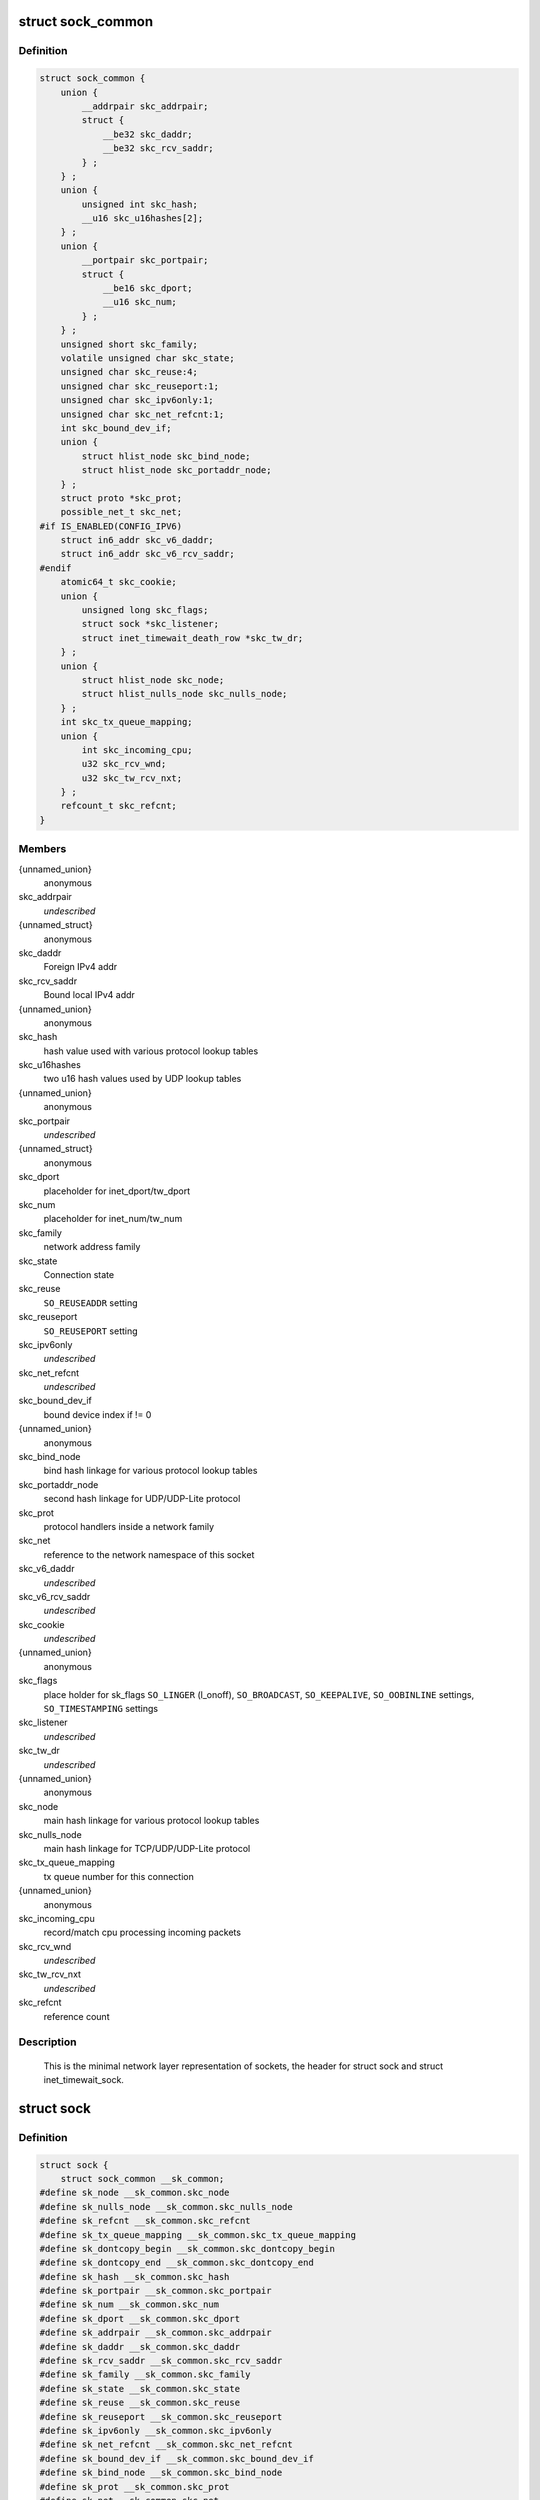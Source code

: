 .. -*- coding: utf-8; mode: rst -*-
.. src-file: include/net/sock.h

.. _`sock_common`:

struct sock_common
==================

.. c:type:: struct sock_common

    minimal network layer representation of sockets

.. _`sock_common.definition`:

Definition
----------

.. code-block:: c

    struct sock_common {
        union {
            __addrpair skc_addrpair;
            struct {
                __be32 skc_daddr;
                __be32 skc_rcv_saddr;
            } ;
        } ;
        union {
            unsigned int skc_hash;
            __u16 skc_u16hashes[2];
        } ;
        union {
            __portpair skc_portpair;
            struct {
                __be16 skc_dport;
                __u16 skc_num;
            } ;
        } ;
        unsigned short skc_family;
        volatile unsigned char skc_state;
        unsigned char skc_reuse:4;
        unsigned char skc_reuseport:1;
        unsigned char skc_ipv6only:1;
        unsigned char skc_net_refcnt:1;
        int skc_bound_dev_if;
        union {
            struct hlist_node skc_bind_node;
            struct hlist_node skc_portaddr_node;
        } ;
        struct proto *skc_prot;
        possible_net_t skc_net;
    #if IS_ENABLED(CONFIG_IPV6)
        struct in6_addr skc_v6_daddr;
        struct in6_addr skc_v6_rcv_saddr;
    #endif
        atomic64_t skc_cookie;
        union {
            unsigned long skc_flags;
            struct sock *skc_listener;
            struct inet_timewait_death_row *skc_tw_dr;
        } ;
        union {
            struct hlist_node skc_node;
            struct hlist_nulls_node skc_nulls_node;
        } ;
        int skc_tx_queue_mapping;
        union {
            int skc_incoming_cpu;
            u32 skc_rcv_wnd;
            u32 skc_tw_rcv_nxt;
        } ;
        refcount_t skc_refcnt;
    }

.. _`sock_common.members`:

Members
-------

{unnamed_union}
    anonymous

skc_addrpair
    *undescribed*

{unnamed_struct}
    anonymous

skc_daddr
    Foreign IPv4 addr

skc_rcv_saddr
    Bound local IPv4 addr

{unnamed_union}
    anonymous

skc_hash
    hash value used with various protocol lookup tables

skc_u16hashes
    two u16 hash values used by UDP lookup tables

{unnamed_union}
    anonymous

skc_portpair
    *undescribed*

{unnamed_struct}
    anonymous

skc_dport
    placeholder for inet_dport/tw_dport

skc_num
    placeholder for inet_num/tw_num

skc_family
    network address family

skc_state
    Connection state

skc_reuse
    \ ``SO_REUSEADDR``\  setting

skc_reuseport
    \ ``SO_REUSEPORT``\  setting

skc_ipv6only
    *undescribed*

skc_net_refcnt
    *undescribed*

skc_bound_dev_if
    bound device index if != 0

{unnamed_union}
    anonymous

skc_bind_node
    bind hash linkage for various protocol lookup tables

skc_portaddr_node
    second hash linkage for UDP/UDP-Lite protocol

skc_prot
    protocol handlers inside a network family

skc_net
    reference to the network namespace of this socket

skc_v6_daddr
    *undescribed*

skc_v6_rcv_saddr
    *undescribed*

skc_cookie
    *undescribed*

{unnamed_union}
    anonymous

skc_flags
    place holder for sk_flags
    \ ``SO_LINGER``\  (l_onoff), \ ``SO_BROADCAST``\ , \ ``SO_KEEPALIVE``\ ,
    \ ``SO_OOBINLINE``\  settings, \ ``SO_TIMESTAMPING``\  settings

skc_listener
    *undescribed*

skc_tw_dr
    *undescribed*

{unnamed_union}
    anonymous

skc_node
    main hash linkage for various protocol lookup tables

skc_nulls_node
    main hash linkage for TCP/UDP/UDP-Lite protocol

skc_tx_queue_mapping
    tx queue number for this connection

{unnamed_union}
    anonymous

skc_incoming_cpu
    record/match cpu processing incoming packets

skc_rcv_wnd
    *undescribed*

skc_tw_rcv_nxt
    *undescribed*

skc_refcnt
    reference count

.. _`sock_common.description`:

Description
-----------

     This is the minimal network layer representation of sockets, the header
     for struct sock and struct inet_timewait_sock.

.. _`sock`:

struct sock
===========

.. c:type:: struct sock

    network layer representation of sockets

.. _`sock.definition`:

Definition
----------

.. code-block:: c

    struct sock {
        struct sock_common __sk_common;
    #define sk_node __sk_common.skc_node
    #define sk_nulls_node __sk_common.skc_nulls_node
    #define sk_refcnt __sk_common.skc_refcnt
    #define sk_tx_queue_mapping __sk_common.skc_tx_queue_mapping
    #define sk_dontcopy_begin __sk_common.skc_dontcopy_begin
    #define sk_dontcopy_end __sk_common.skc_dontcopy_end
    #define sk_hash __sk_common.skc_hash
    #define sk_portpair __sk_common.skc_portpair
    #define sk_num __sk_common.skc_num
    #define sk_dport __sk_common.skc_dport
    #define sk_addrpair __sk_common.skc_addrpair
    #define sk_daddr __sk_common.skc_daddr
    #define sk_rcv_saddr __sk_common.skc_rcv_saddr
    #define sk_family __sk_common.skc_family
    #define sk_state __sk_common.skc_state
    #define sk_reuse __sk_common.skc_reuse
    #define sk_reuseport __sk_common.skc_reuseport
    #define sk_ipv6only __sk_common.skc_ipv6only
    #define sk_net_refcnt __sk_common.skc_net_refcnt
    #define sk_bound_dev_if __sk_common.skc_bound_dev_if
    #define sk_bind_node __sk_common.skc_bind_node
    #define sk_prot __sk_common.skc_prot
    #define sk_net __sk_common.skc_net
    #define sk_v6_daddr __sk_common.skc_v6_daddr
    #define sk_v6_rcv_saddr __sk_common.skc_v6_rcv_saddr
    #define sk_cookie __sk_common.skc_cookie
    #define sk_incoming_cpu __sk_common.skc_incoming_cpu
    #define sk_flags __sk_common.skc_flags
    #define sk_rxhash __sk_common.skc_rxhash
        socket_lock_t sk_lock;
        atomic_t sk_drops;
        int sk_rcvlowat;
        struct sk_buff_head sk_error_queue;
        struct sk_buff_head sk_receive_queue;
        struct {
            atomic_t rmem_alloc;
            int len;
            struct sk_buff *head;
            struct sk_buff *tail;
        } sk_backlog;
    #define sk_rmem_alloc sk_backlog.rmem_alloc
        int sk_forward_alloc;
    #ifdef CONFIG_NET_RX_BUSY_POLL
        unsigned int sk_ll_usec;
        unsigned int sk_napi_id;
    #endif
        int sk_rcvbuf;
        struct sk_filter __rcu *sk_filter;
        union {
            struct socket_wq __rcu *sk_wq;
            struct socket_wq *sk_wq_raw;
        } ;
    #ifdef CONFIG_XFRM
        struct xfrm_policy __rcu *sk_policy[2];
    #endif
        struct dst_entry *sk_rx_dst;
        struct dst_entry __rcu *sk_dst_cache;
        atomic_t sk_omem_alloc;
        int sk_sndbuf;
        int sk_wmem_queued;
        refcount_t sk_wmem_alloc;
        unsigned long sk_tsq_flags;
        union {
            struct sk_buff *sk_send_head;
            struct rb_root tcp_rtx_queue;
        } ;
        struct sk_buff_head sk_write_queue;
        __s32 sk_peek_off;
        int sk_write_pending;
        __u32 sk_dst_pending_confirm;
        u32 sk_pacing_status;
        long sk_sndtimeo;
        struct timer_list sk_timer;
        __u32 sk_priority;
        __u32 sk_mark;
        u32 sk_pacing_rate;
        u32 sk_max_pacing_rate;
        struct page_frag sk_frag;
        netdev_features_t sk_route_caps;
        netdev_features_t sk_route_nocaps;
        netdev_features_t sk_route_forced_caps;
        int sk_gso_type;
        unsigned int sk_gso_max_size;
        gfp_t sk_allocation;
        __u32 sk_txhash;
        unsigned int __sk_flags_offset[0];
    #ifdef __BIG_ENDIAN_BITFIELD
    #define SK_FL_PROTO_SHIFT 16
    #define SK_FL_PROTO_MASK 0x00ff0000
    #define SK_FL_TYPE_SHIFT 0
    #define SK_FL_TYPE_MASK 0x0000ffff
    #else
    #define SK_FL_PROTO_SHIFT 8
    #define SK_FL_PROTO_MASK 0x0000ff00
    #define SK_FL_TYPE_SHIFT 16
    #define SK_FL_TYPE_MASK 0xffff0000
    #endif
        unsigned int sk_padding : 1,sk_kern_sock : 1,sk_no_check_tx : 1,sk_no_check_rx : 1,sk_userlocks : 4,sk_protocol : 8, sk_type : 16;
    #define SK_PROTOCOL_MAX U8_MAX
        u16 sk_gso_max_segs;
        u8 sk_pacing_shift;
        unsigned long sk_lingertime;
        struct proto *sk_prot_creator;
        rwlock_t sk_callback_lock;
        int sk_err, sk_err_soft;
        u32 sk_ack_backlog;
        u32 sk_max_ack_backlog;
        kuid_t sk_uid;
        struct pid *sk_peer_pid;
        const struct cred *sk_peer_cred;
        long sk_rcvtimeo;
        ktime_t sk_stamp;
        u16 sk_tsflags;
        u8 sk_shutdown;
        u32 sk_tskey;
        atomic_t sk_zckey;
        struct socket *sk_socket;
        void *sk_user_data;
    #ifdef CONFIG_SECURITY
        void *sk_security;
    #endif
        struct sock_cgroup_data sk_cgrp_data;
        struct mem_cgroup *sk_memcg;
        void (*sk_state_change)(struct sock *sk);
        void (*sk_data_ready)(struct sock *sk);
        void (*sk_write_space)(struct sock *sk);
        void (*sk_error_report)(struct sock *sk);
        int (*sk_backlog_rcv)(struct sock *sk, struct sk_buff *skb);
    #ifdef CONFIG_SOCK_VALIDATE_XMIT
        struct sk_buff* (*sk_validate_xmit_skb)(struct sock *sk,struct net_device *dev, struct sk_buff *skb);
    #endif
        void (*sk_destruct)(struct sock *sk);
        struct sock_reuseport __rcu *sk_reuseport_cb;
        struct rcu_head sk_rcu;
    }

.. _`sock.members`:

Members
-------

__sk_common
    shared layout with inet_timewait_sock

sk_lock
    synchronizer

sk_drops
    raw/udp drops counter

sk_rcvlowat
    \ ``SO_RCVLOWAT``\  setting

sk_error_queue
    rarely used

sk_receive_queue
    incoming packets

sk_backlog
    always used with the per-socket spinlock held

sk_forward_alloc
    space allocated forward

sk_ll_usec
    usecs to busypoll when there is no data

sk_napi_id
    id of the last napi context to receive data for sk

sk_rcvbuf
    size of receive buffer in bytes

sk_filter
    socket filtering instructions

{unnamed_union}
    anonymous

sk_wq
    sock wait queue and async head

sk_wq_raw
    *undescribed*

sk_policy
    flow policy

sk_rx_dst
    receive input route used by early demux

sk_dst_cache
    destination cache

sk_omem_alloc
    "o" is "option" or "other"

sk_sndbuf
    size of send buffer in bytes

sk_wmem_queued
    persistent queue size

sk_wmem_alloc
    transmit queue bytes committed

sk_tsq_flags
    TCP Small Queues flags

{unnamed_union}
    anonymous

sk_send_head
    front of stuff to transmit

tcp_rtx_queue
    *undescribed*

sk_write_queue
    Packet sending queue

sk_peek_off
    current peek_offset value

sk_write_pending
    a write to stream socket waits to start

sk_dst_pending_confirm
    need to confirm neighbour

sk_pacing_status
    Pacing status (requested, handled by sch_fq)

sk_sndtimeo
    \ ``SO_SNDTIMEO``\  setting

sk_timer
    sock cleanup timer

sk_priority
    \ ``SO_PRIORITY``\  setting

sk_mark
    generic packet mark

sk_pacing_rate
    Pacing rate (if supported by transport/packet scheduler)

sk_max_pacing_rate
    Maximum pacing rate (%SO_MAX_PACING_RATE)

sk_frag
    cached page frag

sk_route_caps
    route capabilities (e.g. \ ``NETIF_F_TSO``\ )

sk_route_nocaps
    forbidden route capabilities (e.g NETIF_F_GSO_MASK)

sk_route_forced_caps
    *undescribed*

sk_gso_type
    GSO type (e.g. \ ``SKB_GSO_TCPV4``\ )

sk_gso_max_size
    Maximum GSO segment size to build

sk_allocation
    allocation mode

sk_txhash
    computed flow hash for use on transmit

__sk_flags_offset
    empty field used to determine location of bitfield

sk_padding
    unused element for alignment

sk_kern_sock
    True if sock is using kernel lock classes

sk_no_check_tx
    \ ``SO_NO_CHECK``\  setting, set checksum in TX packets

sk_no_check_rx
    allow zero checksum in RX packets

sk_userlocks
    \ ``SO_SNDBUF``\  and \ ``SO_RCVBUF``\  settings

sk_protocol
    which protocol this socket belongs in this network family

sk_type
    socket type (%SOCK_STREAM, etc)

sk_gso_max_segs
    Maximum number of GSO segments

sk_pacing_shift
    scaling factor for TCP Small Queues

sk_lingertime
    \ ``SO_LINGER``\  l_linger setting

sk_prot_creator
    sk_prot of original sock creator (see ipv6_setsockopt,
    IPV6_ADDRFORM for instance)

sk_callback_lock
    used with the callbacks in the end of this struct

sk_err
    last error

sk_err_soft
    errors that don't cause failure but are the cause of a
    persistent failure not just 'timed out'

sk_ack_backlog
    current listen backlog

sk_max_ack_backlog
    listen backlog set in \ :c:func:`listen`\ 

sk_uid
    user id of owner

sk_peer_pid
    \ :c:type:`struct pid <pid>`\  for this socket's peer

sk_peer_cred
    \ ``SO_PEERCRED``\  setting

sk_rcvtimeo
    \ ``SO_RCVTIMEO``\  setting

sk_stamp
    time stamp of last packet received

sk_tsflags
    SO_TIMESTAMPING socket options

sk_shutdown
    mask of \ ``SEND_SHUTDOWN``\  and/or \ ``RCV_SHUTDOWN``\ 

sk_tskey
    counter to disambiguate concurrent tstamp requests

sk_zckey
    counter to order MSG_ZEROCOPY notifications

sk_socket
    Identd and reporting IO signals

sk_user_data
    RPC layer private data

sk_security
    used by security modules

sk_cgrp_data
    cgroup data for this cgroup

sk_memcg
    this socket's memory cgroup association

sk_state_change
    callback to indicate change in the state of the sock

sk_data_ready
    callback to indicate there is data to be processed

sk_write_space
    callback to indicate there is bf sending space available

sk_error_report
    callback to indicate errors (e.g. \ ``MSG_ERRQUEUE``\ )

sk_backlog_rcv
    callback to process the backlog

sk_validate_xmit_skb
    *undescribed*

sk_destruct
    called at sock freeing time, i.e. when all refcnt == 0

sk_reuseport_cb
    reuseport group container

sk_rcu
    used during RCU grace period

.. _`sk_for_each_entry_offset_rcu`:

sk_for_each_entry_offset_rcu
============================

.. c:function::  sk_for_each_entry_offset_rcu( tpos,  pos,  head,  offset)

    iterate over a list at a given struct offset

    :param  tpos:
        the type * to use as a loop cursor.

    :param  pos:
        the \ :c:type:`struct hlist_node <hlist_node>`\  to use as a loop cursor.

    :param  head:
        the head for your list.

    :param  offset:
        offset of hlist_node within the struct.

.. _`unlock_sock_fast`:

unlock_sock_fast
================

.. c:function:: void unlock_sock_fast(struct sock *sk, bool slow)

    complement of lock_sock_fast

    :param struct sock \*sk:
        socket

    :param bool slow:
        slow mode

.. _`unlock_sock_fast.description`:

Description
-----------

fast unlock socket for user context.
If slow mode is on, we call regular \ :c:func:`release_sock`\ 

.. _`sk_wmem_alloc_get`:

sk_wmem_alloc_get
=================

.. c:function:: int sk_wmem_alloc_get(const struct sock *sk)

    returns write allocations

    :param const struct sock \*sk:
        socket

.. _`sk_wmem_alloc_get.description`:

Description
-----------

Returns sk_wmem_alloc minus initial offset of one

.. _`sk_rmem_alloc_get`:

sk_rmem_alloc_get
=================

.. c:function:: int sk_rmem_alloc_get(const struct sock *sk)

    returns read allocations

    :param const struct sock \*sk:
        socket

.. _`sk_rmem_alloc_get.description`:

Description
-----------

Returns sk_rmem_alloc

.. _`sk_has_allocations`:

sk_has_allocations
==================

.. c:function:: bool sk_has_allocations(const struct sock *sk)

    check if allocations are outstanding

    :param const struct sock \*sk:
        socket

.. _`sk_has_allocations.description`:

Description
-----------

Returns true if socket has write or read allocations

.. _`skwq_has_sleeper`:

skwq_has_sleeper
================

.. c:function:: bool skwq_has_sleeper(struct socket_wq *wq)

    check if there are any waiting processes

    :param struct socket_wq \*wq:
        struct socket_wq

.. _`skwq_has_sleeper.description`:

Description
-----------

Returns true if socket_wq has waiting processes

The purpose of the skwq_has_sleeper and sock_poll_wait is to wrap the memory
barrier call. They were added due to the race found within the tcp code.

Consider following tcp code paths::

  CPU1                CPU2
  sys_select          receive packet
  ...                 ...
  __add_wait_queue    update tp->rcv_nxt
  ...                 ...
  tp->rcv_nxt check   sock_def_readable
  ...                 {
  schedule               rcu_read_lock();
                         wq = rcu_dereference(sk->sk_wq);
                         if (wq && waitqueue_active(&wq->wait))
                             wake_up_interruptible(&wq->wait)
                         ...
                      }

The race for tcp fires when the __add_wait_queue changes done by CPU1 stay
in its cache, and so does the tp->rcv_nxt update on CPU2 side.  The CPU1
could then endup calling schedule and sleep forever if there are no more
data on the socket.

.. _`sock_poll_wait`:

sock_poll_wait
==============

.. c:function:: void sock_poll_wait(struct file *filp, wait_queue_head_t *wait_address, poll_table *p)

    place memory barrier behind the poll_wait call.

    :param struct file \*filp:
        file

    :param wait_queue_head_t \*wait_address:
        socket wait queue

    :param poll_table \*p:
        poll_table

.. _`sock_poll_wait.description`:

Description
-----------

See the comments in the wq_has_sleeper function.

.. _`sk_page_frag`:

sk_page_frag
============

.. c:function:: struct page_frag *sk_page_frag(struct sock *sk)

    return an appropriate page_frag

    :param struct sock \*sk:
        socket

.. _`sk_page_frag.description`:

Description
-----------

If socket allocation mode allows current thread to sleep, it means its
safe to use the per task page_frag instead of the per socket one.

.. _`sock_tx_timestamp`:

sock_tx_timestamp
=================

.. c:function:: void sock_tx_timestamp(const struct sock *sk, __u16 tsflags, __u8 *tx_flags)

    checks whether the outgoing packet is to be time stamped

    :param const struct sock \*sk:
        socket sending this packet

    :param __u16 tsflags:
        timestamping flags to use

    :param __u8 \*tx_flags:
        completed with instructions for time stamping

.. _`sock_tx_timestamp.note`:

Note
----

callers should take care of initial ``*tx_flags`` value (usually 0)

.. _`sk_eat_skb`:

sk_eat_skb
==========

.. c:function:: void sk_eat_skb(struct sock *sk, struct sk_buff *skb)

    Release a skb if it is no longer needed

    :param struct sock \*sk:
        socket to eat this skb from

    :param struct sk_buff \*skb:
        socket buffer to eat

.. _`sk_eat_skb.description`:

Description
-----------

This routine must be called with interrupts disabled or with the socket
locked so that the sk_buff queue operation is ok.

.. This file was automatic generated / don't edit.

